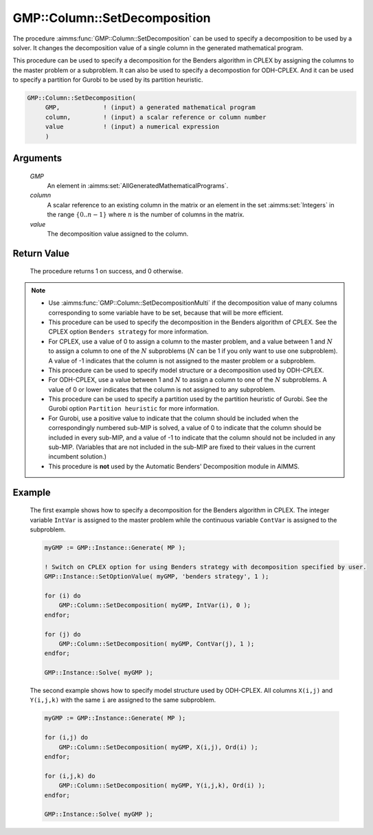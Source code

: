 .. aimms:procedure:: GMP::Column::SetDecomposition(GMP, column, value)

.. _GMP::Column::SetDecomposition:

GMP::Column::SetDecomposition
=============================

The procedure :aimms:func:`GMP::Column::SetDecomposition` can be used to specify
a decomposition to be used by a solver. It changes the decomposition
value of a single column in the generated mathematical program.

This procedure can be used to specify a decomposition for the Benders
algorithm in CPLEX by assigning the columns to the master problem or a
subproblem. It can also be used to specify a decompostion for
ODH-CPLEX. And it can be used to specify a partition for Gurobi to be
used by its partition heuristic.

.. code-block:: aimms

    GMP::Column::SetDecomposition(
         GMP,            ! (input) a generated mathematical program
         column,         ! (input) a scalar reference or column number
         value           ! (input) a numerical expression
         )

Arguments
---------

    *GMP*
        An element in :aimms:set:`AllGeneratedMathematicalPrograms`.

    *column*
        A scalar reference to an existing column in the matrix or an element in the
        set :aimms:set:`Integers` in the range :math:`\{ 0 .. n-1 \}` where :math:`n` is the
        number of columns in the matrix.

    *value*
        The decomposition value assigned to the column.

Return Value
------------

    The procedure returns 1 on success, and 0 otherwise.

.. note::

    -  Use :aimms:func:`GMP::Column::SetDecompositionMulti` if the decomposition value of
       many columns corresponding to some variable have to be set, because
       that will be more efficient.

    -  This procedure can be used to specify the decomposition in the
       Benders algorithm of CPLEX. See the CPLEX option
       ``Benders strategy`` for more information.

    -  For CPLEX, use a value of 0 to assign a column to the master problem,
       and a value between 1 and :math:`N` to assign a column to one of the
       :math:`N` subproblems (:math:`N` can be 1 if you only want to use one
       subproblem). A value of -1 indicates that the column is not assigned
       to the master problem or a subproblem.

    -  This procedure can be used to specify model structure or a
       decomposition used by ODH-CPLEX.

    -  For ODH-CPLEX, use a value between 1 and :math:`N` to assign a column
       to one of the :math:`N` subproblems. A value of 0 or lower indicates
       that the column is not assigned to any subproblem.

    -  This procedure can be used to specify a partition used by the
       partition heuristic of Gurobi. See the Gurobi option
       ``Partition heuristic`` for more information.

    -  For Gurobi, use a positive value to indicate that the column should
       be included when the correspondingly numbered sub-MIP is solved, a
       value of 0 to indicate that the column should be included in every
       sub-MIP, and a value of -1 to indicate that the column should not be
       included in any sub-MIP. (Variables that are not included in the
       sub-MIP are fixed to their values in the current incumbent solution.)

    -  This procedure is **not** used by the Automatic Benders' Decomposition module in AIMMS.

Example
-------

    The first example shows how to specify a decomposition for the Benders
    algorithm in CPLEX. The integer variable ``IntVar`` is assigned to the
    master problem while the continuous variable ``ContVar`` is assigned to
    the subproblem. 

    .. code-block:: aimms

               myGMP := GMP::Instance::Generate( MP );

               ! Switch on CPLEX option for using Benders strategy with decomposition specified by user. 
               GMP::Instance::SetOptionValue( myGMP, 'benders strategy', 1 );

               for (i) do
                   GMP::Column::SetDecomposition( myGMP, IntVar(i), 0 );
               endfor;

               for (j) do
                   GMP::Column::SetDecomposition( myGMP, ContVar(j), 1 );
               endfor;

               GMP::Instance::Solve( myGMP );

    The second example shows how to specify
    model structure used by ODH-CPLEX. All columns ``X(i,j)`` and
    ``Y(i,j,k)`` with the same ``i`` are assigned to the same
    subproblem. 

    .. code-block:: aimms

               myGMP := GMP::Instance::Generate( MP );

               for (i,j) do
                   GMP::Column::SetDecomposition( myGMP, X(i,j), Ord(i) );
               endfor;

               for (i,j,k) do
                   GMP::Column::SetDecomposition( myGMP, Y(i,j,k), Ord(i) );
               endfor;

               GMP::Instance::Solve( myGMP );

.. seealso::

    The routines :aimms:func:`GMP::Instance::Generate`, :aimms:func:`GMP::Instance::Solve` and :aimms:func:`GMP::Column::SetDecompositionMulti`.
